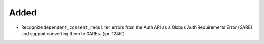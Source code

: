 Added
-----

- Recognize ``dependent_consent_required`` errors from the Auth API
  as a Globus Auth Requirements Error (GARE)
  and support converting them to GAREs. (:pr:`1246`)
